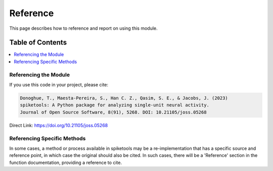 Reference
=========

This page describes how to reference and report on using this module.

Table of Contents
-----------------
.. contents::
   :local:
   :backlinks: none

Referencing the Module
~~~~~~~~~~~~~~~~~~~~~~

If you use this code in your project, please cite:

.. code-block:: text

    Donoghue, T., Maesta-Pereira, S., Han C. Z., Qasim, S. E., & Jacobs, J. (2023)
    spiketools: A Python package for analyzing single-unit neural activity.
    Journal of Open Source Software, 8(91), 5268. DOI: 10.21105/joss.05268

Direct Link: https://doi.org/10.21105/joss.05268

Referencing Specific Methods
~~~~~~~~~~~~~~~~~~~~~~~~~~~~

In some cases, a method or process available in spiketools may be a re-implementation
that has a specific source and reference point, in which case the original should
also be cited. In such cases, there will be a 'Reference' section in the function
documentation, providing a reference to cite.
